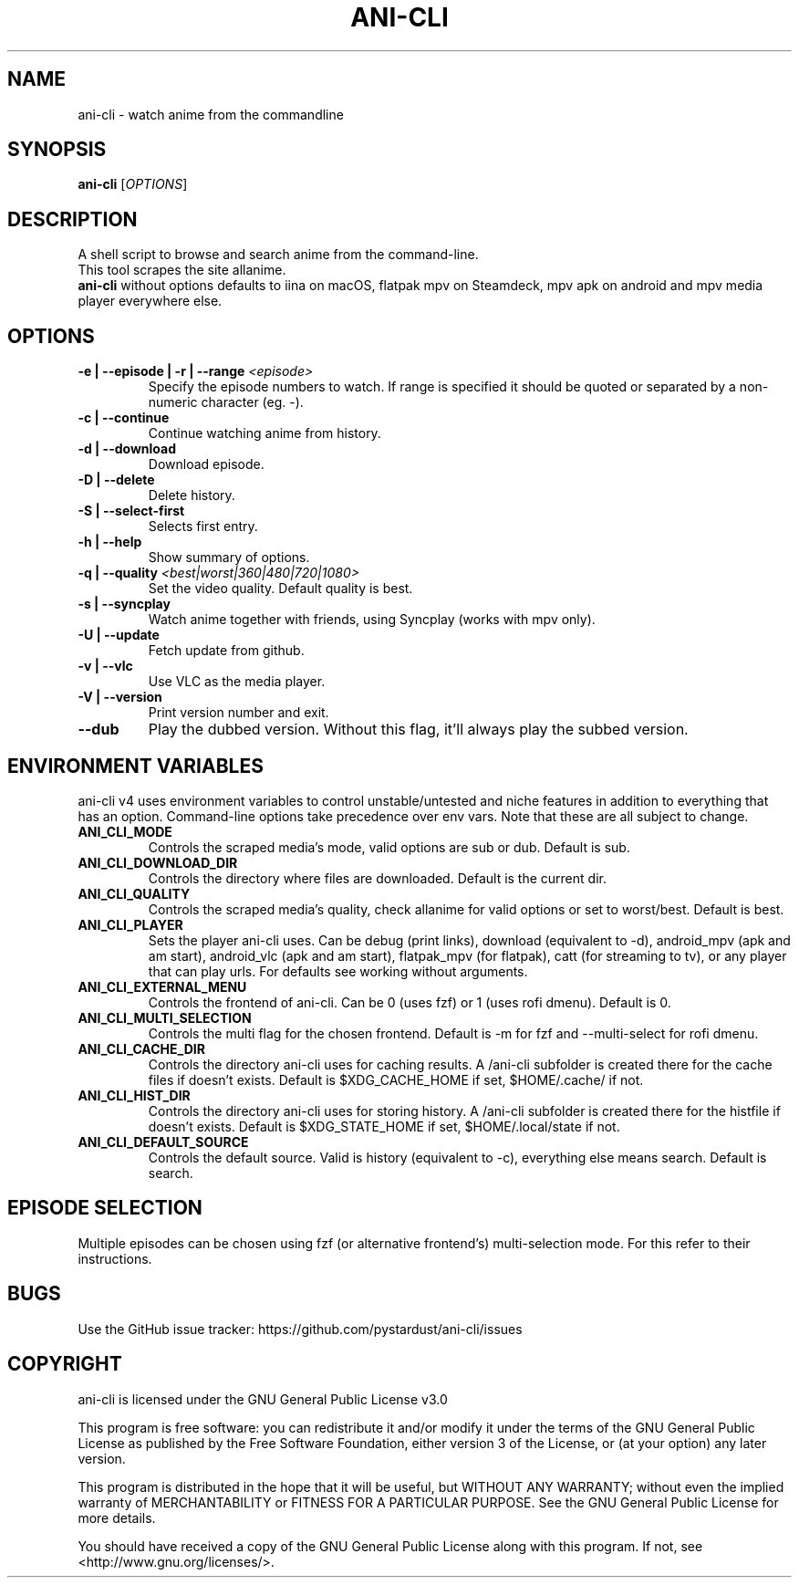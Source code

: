 .TH "ANI-CLI" "1" "January 2023" "ani-cli" "User Commands"
.SH NAME
ani-cli \- watch anime from the commandline
.SH SYNOPSIS
.B ani-cli
[\fI\,OPTIONS\/\fR]
.SH DESCRIPTION
A shell script to browse and search anime from the command-line.
.PD 0
.P
.PD
This tool scrapes the site allanime.
.PD 0
.P
.PD
\f[B]ani-cli\f[R] without options defaults to iina on macOS, flatpak mpv on Steamdeck, mpv apk on android and mpv media player everywhere else.
.SH OPTIONS
.TP
\fB\-e | --episode | -r | --range\fR \fI\,<episode>\/\fR
Specify the episode numbers to watch. If range is specified it should be quoted or separated by a non-numeric character (eg. -).
.TP
\fB\-c | --continue\fR
Continue watching anime from history.
.TP
\fB\-d | --download\fR
Download episode.
.TP
\fB\-D | --delete\fR
Delete history.
.TP
\fB\-S | --select-first\fR
Selects first entry.
.TP
\fB\-h | --help\fR
Show summary of options.
.TP
\fB\-q | --quality\fR \fI\,<best|worst|360|480|720|1080>\/\fR
Set the video quality. Default quality is best.
.TP
\fB\-s | --syncplay\fR
Watch anime together with friends, using Syncplay (works with mpv only).
.TP
\fB\-U | --update\fR
Fetch update from github.
.TP
\fB\-v | --vlc\fR
Use VLC as the media player.
.TP
\fB\-V | --version\fR
Print version number and exit.
.TP
\fB\--dub\fR
Play the dubbed version. Without this flag, it'll always play the subbed version.
.PP
.SH
ENVIRONMENT VARIABLES
.PP
ani-cli v4 uses environment variables to control unstable/untested and niche features in addition to everything that has an option. Command-line options take precedence over env vars. Note that these are all subject to change.
.TP
\fBANI_CLI_MODE\fR
Controls the scraped media's mode, valid options are sub or dub. Default is sub.
.TP
\fBANI_CLI_DOWNLOAD_DIR\fR
Controls the directory where files are downloaded. Default is the current dir.
.TP
\fBANI_CLI_QUALITY\fR
Controls the scraped media's quality, check allanime for valid options or set to worst/best. Default is best.
.TP
\fBANI_CLI_PLAYER\fR
Sets the player ani-cli uses. Can be debug (print links), download (equivalent to -d), android_mpv (apk and am start), android_vlc (apk and am start), flatpak_mpv (for flatpak), catt (for streaming to tv), or any player that can play urls. For defaults see working without arguments.
.TP
\fBANI_CLI_EXTERNAL_MENU\fR
Controls the frontend of ani-cli. Can be 0 (uses fzf) or 1 (uses rofi dmenu). Default is 0.
.TP
\fBANI_CLI_MULTI_SELECTION\fR
Controls the multi flag for the chosen frontend. Default is -m for fzf and --multi-select for rofi dmenu.
.TP
\fBANI_CLI_CACHE_DIR\fR
Controls the directory ani-cli uses for caching results. A /ani-cli subfolder is created there for the cache files if doesn't exists. Default is $XDG_CACHE_HOME if set, $HOME/.cache/ if not.
.TP
\fBANI_CLI_HIST_DIR\fR
Controls the directory ani-cli uses for storing history. A /ani-cli subfolder is created there for the histfile if doesn't exists. Default is $XDG_STATE_HOME if set, $HOME/.local/state if not.
.TP
\fBANI_CLI_DEFAULT_SOURCE\fR
Controls the default source. Valid is history (equivalent to -c), everything else means search. Default is search.
.PP
.SH EPISODE SELECTION
.PP
Multiple episodes can be chosen using fzf (or alternative frontend's) multi-selection mode. For this refer to their instructions.
.SH BUGS
.PP
Use the GitHub issue tracker:
https://github.com/pystardust/ani-cli/issues
.SH COPYRIGHT
.PP
ani-cli is licensed under the GNU General Public License v3.0
.PP
This program is free software: you can redistribute it and/or modify
it under the terms of the GNU General Public License as published by
the Free Software Foundation, either version 3 of the License, or
(at your option) any later version.
.PP
This program is distributed in the hope that it will be useful,
but WITHOUT ANY WARRANTY; without even the implied warranty of
MERCHANTABILITY or FITNESS FOR A PARTICULAR PURPOSE. See the
GNU General Public License for more details.
.PP
You should have received a copy of the GNU General Public License
along with this program. If not, see <http://www.gnu.org/licenses/>.
